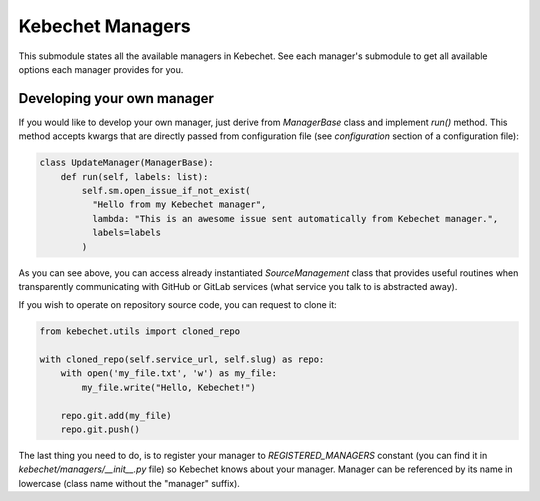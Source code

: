 Kebechet Managers
-----------------

This submodule states all the available managers in Kebechet. See each manager's submodule to get all available options each manager provides for you.

Developing your own manager
===========================

If you would like to develop your own manager, just derive from `ManagerBase` class and implement `run()` method.
This method accepts kwargs that are directly passed from configuration file (see `configuration` section of a configuration file):

.. code-block:: python

  class UpdateManager(ManagerBase):
      def run(self, labels: list):
          self.sm.open_issue_if_not_exist(
            "Hello from my Kebechet manager",
            lambda: "This is an awesome issue sent automatically from Kebechet manager.",
            labels=labels
          )

As you can see above, you can access already instantiated `SourceManagement` class that provides useful routines when transparently
communicating with GitHub or GitLab services (what service you talk to is abstracted away).

If you wish to operate on repository source code, you can request to clone it:

.. code-block:: python

        from kebechet.utils import cloned_repo

        with cloned_repo(self.service_url, self.slug) as repo:
            with open('my_file.txt', 'w') as my_file:
                my_file.write("Hello, Kebechet!")

            repo.git.add(my_file)
            repo.git.push()

The last thing you need to do, is to register your manager to `REGISTERED_MANAGERS` constant (you can find it in `kebechet/managers/__init__.py` file) so Kebechet knows about your manager. Manager can be referenced by its name in lowercase (class name without the "manager" suffix).